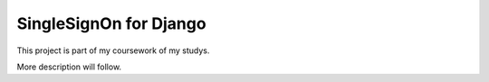 =======================
SingleSignOn for Django
=======================

This project is part of my coursework of my studys.

More description will follow.
